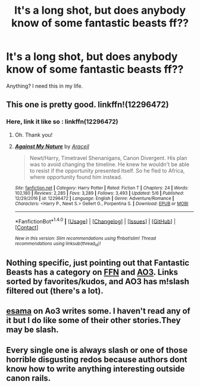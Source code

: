 #+TITLE: It's a long shot, but does anybody know of some fantastic beasts ff??

* It's a long shot, but does anybody know of some fantastic beasts ff??
:PROPERTIES:
:Author: allie_cat_attack
:Score: 2
:DateUnix: 1495935057.0
:DateShort: 2017-May-28
:END:
Anything? I need this in my life.


** This one is pretty good. linkffn!(12296472)
:PROPERTIES:
:Author: ChiefJusticeJ
:Score: 6
:DateUnix: 1495948502.0
:DateShort: 2017-May-28
:END:

*** Here, link it like so : linkffn(12296472)
:PROPERTIES:
:Author: A2i9
:Score: 2
:DateUnix: 1495949421.0
:DateShort: 2017-May-28
:END:

**** Oh. Thank you!
:PROPERTIES:
:Author: ChiefJusticeJ
:Score: 2
:DateUnix: 1495990439.0
:DateShort: 2017-May-28
:END:


**** [[http://www.fanfiction.net/s/12296472/1/][*/Against My Nature/*]] by [[https://www.fanfiction.net/u/241121/Araceil][/Araceil/]]

#+begin_quote
  Newt/Harry, Timetravel Shenanigans, Canon Divergent. His plan was to avoid changing the timeline. He knew he wouldn't be able to resist if the opportunity presented itself. So he fled to Africa, where opportunity found him instead.
#+end_quote

^{/Site/: [[http://www.fanfiction.net/][fanfiction.net]] *|* /Category/: Harry Potter *|* /Rated/: Fiction T *|* /Chapters/: 24 *|* /Words/: 102,180 *|* /Reviews/: 2,285 *|* /Favs/: 3,289 *|* /Follows/: 3,493 *|* /Updated/: 5/6 *|* /Published/: 12/29/2016 *|* /id/: 12296472 *|* /Language/: English *|* /Genre/: Adventure/Romance *|* /Characters/: <Harry P., Newt S.> Gellert G., Porpentina S. *|* /Download/: [[http://www.ff2ebook.com/old/ffn-bot/index.php?id=12296472&source=ff&filetype=epub][EPUB]] or [[http://www.ff2ebook.com/old/ffn-bot/index.php?id=12296472&source=ff&filetype=mobi][MOBI]]}

--------------

*FanfictionBot*^{1.4.0} *|* [[[https://github.com/tusing/reddit-ffn-bot/wiki/Usage][Usage]]] | [[[https://github.com/tusing/reddit-ffn-bot/wiki/Changelog][Changelog]]] | [[[https://github.com/tusing/reddit-ffn-bot/issues/][Issues]]] | [[[https://github.com/tusing/reddit-ffn-bot/][GitHub]]] | [[[https://www.reddit.com/message/compose?to=tusing][Contact]]]

^{/New in this version: Slim recommendations using/ ffnbot!slim! /Thread recommendations using/ linksub(thread_id)!}
:PROPERTIES:
:Author: FanfictionBot
:Score: 1
:DateUnix: 1495949436.0
:DateShort: 2017-May-28
:END:


** Nothing specific, just pointing out that Fantastic Beasts has a category on [[https://www.fanfiction.net/movie/Fantastic-Beasts-and-Where-to-Find-Them/?&srt=4&r=10][FFN]] and [[https://archiveofourown.org/works?utf8=%E2%9C%93&work_search%5Bsort_column%5D=kudos_count&work_search%5Bother_tag_names%5D=&work_search%5Bquery%5D=-%22m%2Fm%22&work_search%5Blanguage_id%5D=&work_search%5Bcomplete%5D=0&commit=Sort+and+Filter&tag_id=Fantastic+Beasts+and+Where+to+Find+Them+(Movies)][AO3]]. Links sorted by favorites/kudos, and AO3 has m!slash filtered out (there's a lot).
:PROPERTIES:
:Author: 295Kelvin
:Score: 3
:DateUnix: 1495941626.0
:DateShort: 2017-May-28
:END:


** [[https://archiveofourown.org/users/esama][esama]] on Ao3 writes some. I haven't read any of it but I do like some of their other stories.They may be slash.
:PROPERTIES:
:Author: Llian_Winter
:Score: 1
:DateUnix: 1495962945.0
:DateShort: 2017-May-28
:END:


** Every single one is always slash or one of those horrible disgusting redos because authors dont know how to write anything interesting outside canon rails.
:PROPERTIES:
:Author: NakedFury
:Score: 1
:DateUnix: 1495984267.0
:DateShort: 2017-May-28
:END:
